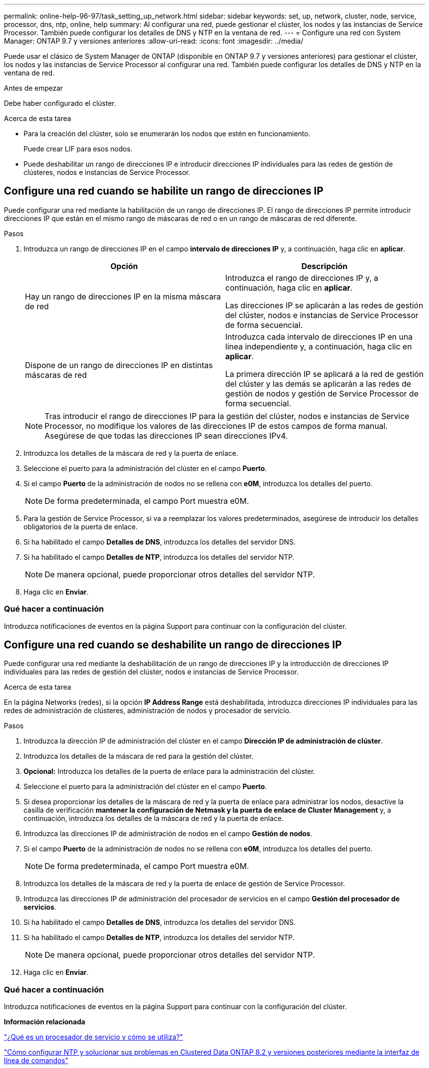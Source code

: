 ---
permalink: online-help-96-97/task_setting_up_network.html 
sidebar: sidebar 
keywords: set, up, network, cluster, node, service, processor, dns, ntp, online, help 
summary: Al configurar una red, puede gestionar el clúster, los nodos y las instancias de Service Processor. También puede configurar los detalles de DNS y NTP en la ventana de red. 
---
= Configure una red con System Manager: ONTAP 9.7 y versiones anteriores
:allow-uri-read: 
:icons: font
:imagesdir: ../media/


[role="lead"]
Puede usar el clásico de System Manager de ONTAP (disponible en ONTAP 9.7 y versiones anteriores) para gestionar el clúster, los nodos y las instancias de Service Processor al configurar una red. También puede configurar los detalles de DNS y NTP en la ventana de red.

.Antes de empezar
Debe haber configurado el clúster.

.Acerca de esta tarea
* Para la creación del clúster, solo se enumerarán los nodos que estén en funcionamiento.
+
Puede crear LIF para esos nodos.

* Puede deshabilitar un rango de direcciones IP e introducir direcciones IP individuales para las redes de gestión de clústeres, nodos e instancias de Service Processor.




== Configure una red cuando se habilite un rango de direcciones IP

Puede configurar una red mediante la habilitación de un rango de direcciones IP. El rango de direcciones IP permite introducir direcciones IP que están en el mismo rango de máscaras de red o en un rango de máscaras de red diferente.

.Pasos
. Introduzca un rango de direcciones IP en el campo *intervalo de direcciones IP* y, a continuación, haga clic en *aplicar*.
+
|===
| Opción | Descripción 


 a| 
Hay un rango de direcciones IP en la misma máscara de red
 a| 
Introduzca el rango de direcciones IP y, a continuación, haga clic en *aplicar*.

Las direcciones IP se aplicarán a las redes de gestión del clúster, nodos e instancias de Service Processor de forma secuencial.



 a| 
Dispone de un rango de direcciones IP en distintas máscaras de red
 a| 
Introduzca cada intervalo de direcciones IP en una línea independiente y, a continuación, haga clic en *aplicar*.

La primera dirección IP se aplicará a la red de gestión del clúster y las demás se aplicarán a las redes de gestión de nodos y gestión de Service Processor de forma secuencial.

|===
+
[NOTE]
====
Tras introducir el rango de direcciones IP para la gestión del clúster, nodos e instancias de Service Processor, no modifique los valores de las direcciones IP de estos campos de forma manual. Asegúrese de que todas las direcciones IP sean direcciones IPv4.

====
. Introduzca los detalles de la máscara de red y la puerta de enlace.
. Seleccione el puerto para la administración del clúster en el campo *Puerto*.
. Si el campo *Puerto* de la administración de nodos no se rellena con *e0M*, introduzca los detalles del puerto.
+
[NOTE]
====
De forma predeterminada, el campo Port muestra e0M.

====
. Para la gestión de Service Processor, si va a reemplazar los valores predeterminados, asegúrese de introducir los detalles obligatorios de la puerta de enlace.
. Si ha habilitado el campo *Detalles de DNS*, introduzca los detalles del servidor DNS.
. Si ha habilitado el campo *Detalles de NTP*, introduzca los detalles del servidor NTP.
+
[NOTE]
====
De manera opcional, puede proporcionar otros detalles del servidor NTP.

====
. Haga clic en *Enviar*.




=== Qué hacer a continuación

Introduzca notificaciones de eventos en la página Support para continuar con la configuración del clúster.



== Configure una red cuando se deshabilite un rango de direcciones IP

Puede configurar una red mediante la deshabilitación de un rango de direcciones IP y la introducción de direcciones IP individuales para las redes de gestión del clúster, nodos e instancias de Service Processor.

.Acerca de esta tarea
En la página Networks (redes), si la opción *IP Address Range* está deshabilitada, introduzca direcciones IP individuales para las redes de administración de clústeres, administración de nodos y procesador de servicio.

.Pasos
. Introduzca la dirección IP de administración del clúster en el campo *Dirección IP de administración de clúster*.
. Introduzca los detalles de la máscara de red para la gestión del clúster.
. *Opcional:* Introduzca los detalles de la puerta de enlace para la administración del clúster.
. Seleccione el puerto para la administración del clúster en el campo *Puerto*.
. Si desea proporcionar los detalles de la máscara de red y la puerta de enlace para administrar los nodos, desactive la casilla de verificación *mantener la configuración de Netmask y la puerta de enlace de Cluster Management* y, a continuación, introduzca los detalles de la máscara de red y la puerta de enlace.
. Introduzca las direcciones IP de administración de nodos en el campo *Gestión de nodos*.
. Si el campo *Puerto* de la administración de nodos no se rellena con *e0M*, introduzca los detalles del puerto.
+
[NOTE]
====
De forma predeterminada, el campo Port muestra e0M.

====
. Introduzca los detalles de la máscara de red y la puerta de enlace de gestión de Service Processor.
. Introduzca las direcciones IP de administración del procesador de servicios en el campo *Gestión del procesador de servicios*.
. Si ha habilitado el campo *Detalles de DNS*, introduzca los detalles del servidor DNS.
. Si ha habilitado el campo *Detalles de NTP*, introduzca los detalles del servidor NTP.
+
[NOTE]
====
De manera opcional, puede proporcionar otros detalles del servidor NTP.

====
. Haga clic en *Enviar*.




=== Qué hacer a continuación

Introduzca notificaciones de eventos en la página Support para continuar con la configuración del clúster.

*Información relacionada*

https://kb.netapp.com/Advice_and_Troubleshooting/Data_Storage_Systems/FAS_Systems/What_is_a_Service_Processor_and_how_do_I_use_it%3F["¿Qué es un procesador de servicio y cómo se utiliza?"]

https://kb.netapp.com/Advice_and_Troubleshooting/Data_Storage_Software/ONTAP_OS/How_to_configure_and_troubleshoot_NTP_on_clustered_Data_ONTAP_8.2_and_later_using_CLI["Cómo configurar NTP y solucionar sus problemas en Clustered Data ONTAP 8.2 y versiones posteriores mediante la interfaz de línea de comandos"]

https://docs.netapp.com/ontap-9/index.jsp["Centro de documentación de ONTAP 9"]

xref:reference_network_window.adoc[Ventana de red]

xref:reference_configuration_updates_window.adoc[Ventana actualizaciones de configuración]

xref:reference_date_time_window.adoc[Fecha y hora]

xref:reference_service_processors_window.adoc[Ventana Service Processor]
